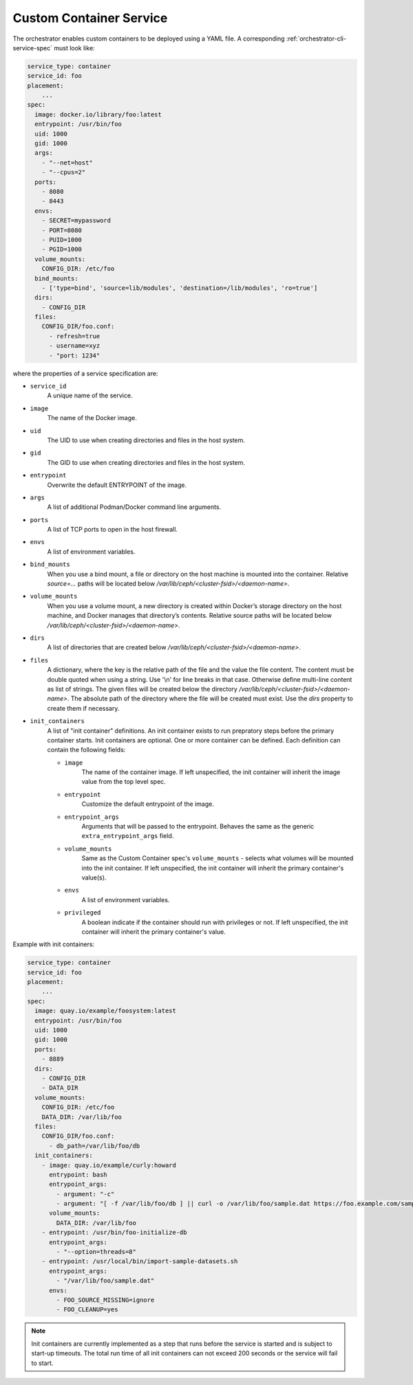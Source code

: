 ========================
Custom Container Service
========================

The orchestrator enables custom containers to be deployed using a YAML file.
A corresponding :ref:`orchestrator-cli-service-spec` must look like:

.. code-block:: yaml

    service_type: container
    service_id: foo
    placement:
        ...
    spec:
      image: docker.io/library/foo:latest
      entrypoint: /usr/bin/foo
      uid: 1000
      gid: 1000
      args:
        - "--net=host"
        - "--cpus=2"
      ports:
        - 8080
        - 8443
      envs:
        - SECRET=mypassword
        - PORT=8080
        - PUID=1000
        - PGID=1000
      volume_mounts:
        CONFIG_DIR: /etc/foo
      bind_mounts:
        - ['type=bind', 'source=lib/modules', 'destination=/lib/modules', 'ro=true']
      dirs:
        - CONFIG_DIR
      files:
        CONFIG_DIR/foo.conf:
          - refresh=true
          - username=xyz
          - "port: 1234"

where the properties of a service specification are:

* ``service_id``
    A unique name of the service.
* ``image``
    The name of the Docker image.
* ``uid``
    The UID to use when creating directories and files in the host system.
* ``gid``
    The GID to use when creating directories and files in the host system.
* ``entrypoint``
    Overwrite the default ENTRYPOINT of the image.
* ``args``
    A list of additional Podman/Docker command line arguments.
* ``ports``
    A list of TCP ports to open in the host firewall.
* ``envs``
    A list of environment variables.
* ``bind_mounts``
    When you use a bind mount, a file or directory on the host machine
    is mounted into the container. Relative `source=...` paths will be
    located below `/var/lib/ceph/<cluster-fsid>/<daemon-name>`.
* ``volume_mounts``
    When you use a volume mount, a new directory is created within
    Docker’s storage directory on the host machine, and Docker manages
    that directory’s contents. Relative source paths will be located below
    `/var/lib/ceph/<cluster-fsid>/<daemon-name>`.
* ``dirs``
    A list of directories that are created below
    `/var/lib/ceph/<cluster-fsid>/<daemon-name>`.
* ``files``
    A dictionary, where the key is the relative path of the file and the
    value the file content. The content must be double quoted when using
    a string. Use '\\n' for line breaks in that case. Otherwise define
    multi-line content as list of strings. The given files will be created
    below the directory `/var/lib/ceph/<cluster-fsid>/<daemon-name>`.
    The absolute path of the directory where the file will be created must
    exist. Use the `dirs` property to create them if necessary.
* ``init_containers``
    A list of "init container" definitions. An init container exists to
    run prepratory steps before the primary container starts. Init containers
    are optional. One or more container can be defined.
    Each definition can contain the following fields:

    * ``image``
        The name of the container image. If left unspecified, the init
        container will inherit the image value from the top level spec.
    * ``entrypoint``
        Customize the default entrypoint of the image.
    * ``entrypoint_args``
        Arguments that will be passed to the entrypoint. Behaves the same
        as the generic ``extra_entrypoint_args`` field.
    * ``volume_mounts``
        Same as the Custom Container spec's ``volume_mounts`` - selects what
        volumes will be mounted into the init container. If left unspecified,
        the init container will inherit the primary container's value(s).
    * ``envs``
        A list of environment variables.
    * ``privileged``
        A boolean indicate if the container should run with privileges or not. If
        left unspecified, the init container will inherit the primary container's
        value.


Example with init containers:

.. code-block:: yaml

    service_type: container
    service_id: foo
    placement:
        ...
    spec:
      image: quay.io/example/foosystem:latest
      entrypoint: /usr/bin/foo
      uid: 1000
      gid: 1000
      ports:
        - 8889
      dirs:
        - CONFIG_DIR
        - DATA_DIR
      volume_mounts:
        CONFIG_DIR: /etc/foo
        DATA_DIR: /var/lib/foo
      files:
        CONFIG_DIR/foo.conf:
          - db_path=/var/lib/foo/db
      init_containers:
        - image: quay.io/example/curly:howard
          entrypoint: bash
          entrypoint_args:
            - argument: "-c"
            - argument: "[ -f /var/lib/foo/db ] || curl -o /var/lib/foo/sample.dat https://foo.example.com/samples/1.dat"
          volume_mounts:
            DATA_DIR: /var/lib/foo
        - entrypoint: /usr/bin/foo-initialize-db
          entrypoint_args:
            - "--option=threads=8"
        - entrypoint: /usr/local/bin/import-sample-datasets.sh
          entrypoint_args:
            - "/var/lib/foo/sample.dat"
          envs:
            - FOO_SOURCE_MISSING=ignore
            - FOO_CLEANUP=yes


.. note:: Init containers are currently implemented as a step that runs
   before the service is started and is subject to start-up timeouts.
   The total run time of all init containers can not exceed 200 seconds
   or the service will fail to start.
